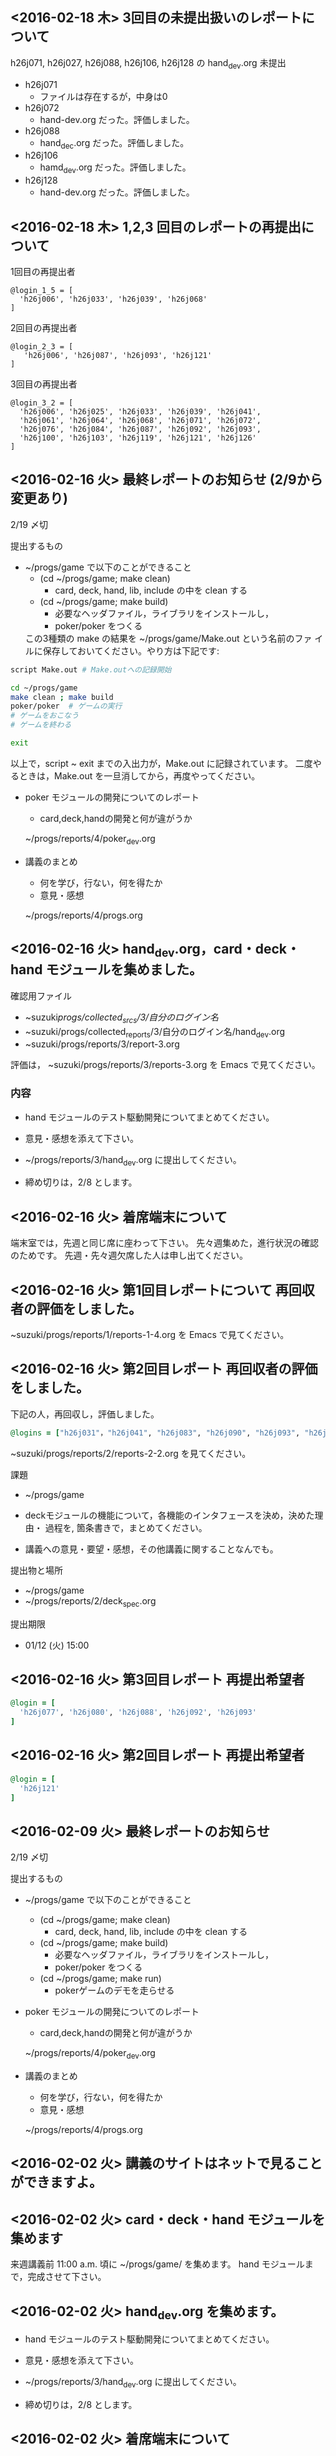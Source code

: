 
** <2016-02-18 木> 3回目の未提出扱いのレポートについて

h26j071, h26j027, h26j088, h26j106, h26j128 の hand_dev.org 未提出

- h26j071
  - ファイルは存在するが，中身は0

- h26j072
  - hand-dev.org だった。評価しました。

- h26j088
  - hand_dec.org だった。評価しました。

- h26j106
  - hamd_dev.org だった。評価しました。

- h26j128
  - hand-dev.org だった。評価しました。



** <2016-02-18 木> 1,2,3 回目のレポートの再提出について

1回目の再提出者

: @login_1_5 = [
:   'h26j006', 'h26j033', 'h26j039', 'h26j068'
: ]


2回目の再提出者
: @login_2_3 = [
:    'h26j006', 'h26j087', 'h26j093', 'h26j121'
: ]

3回目の再提出者
: @login_3_2 = [
:   'h26j006', 'h26j025', 'h26j033', 'h26j039', 'h26j041',
:   'h26j061', 'h26j064', 'h26j068', 'h26j071', 'h26j072',
:   'h26j076', 'h26j084', 'h26j087', 'h26j092', 'h26j093',
:   'h26j100', 'h26j103', 'h26j119', 'h26j121', 'h26j126'
: ]


** <2016-02-16 火> 最終レポートのお知らせ (2/9から変更あり)

   2/19 〆切 

   提出するもの
   - ~/progs/game で以下のことができること
     - (cd ~/progs/game; make clean) 
       - card, deck, hand, lib, include の中を clean する
     - (cd ~/progs/game; make build) 
       - 必要なヘッダファイル，ライブラリをインストールし，
       - poker/poker をつくる
     この3種類の make の結果を ~/progs/game/Make.out という名前のファ
     イルに保存しておいてください。やり方は下記です:

#+BEGIN_SRC sh
script Make.out # Make.outへの記録開始

cd ~/progs/game
make clean ; make build
poker/poker  # ゲームの実行
# ゲームをおこなう
# ゲームを終わる

exit      
#+END_SRC

以上で，script ~ exit までの入出力が，Make.out に記録されています。
二度やるときは，Make.out を一旦消してから，再度やってください。
     

   - poker モジュールの開発についてのレポート
     - card,deck,handの開発と何が違がうか
  
     ~/progs/reports/4/poker_dev.org
     
   - 講義のまとめ
     - 何を学び，行ない，何を得たか
     - 意見・感想

     ~/progs/reports/4/progs.org
   
** <2016-02-16 火> hand_dev.org，card・deck・hand モジュールを集めました。

確認用ファイル   
- ~suzuki/progs/collected_srcs/3/自分のログイン名/ 
- ~suzuki/progs/collected_reports/3/自分のログイン名/hand_dev.org
- ~suzuki/progs/reports/3/report-3.org

評価は， ~suzuki/progs/reports/3/reports-3.org を Emacs で見てください。

*** 内容


   - hand モジュールのテスト駆動開発についてまとめてください。

   - 意見・感想を添えて下さい。

   - ~/progs/reports/3/hand_dev.org に提出してください。

   - 締め切りは，2/8 とします。

** <2016-02-16 火> 着席端末について

   端末室では，先週と同じ席に座わって下さい。
   先々週集めた，進行状況の確認のためです。
   先週・先々週欠席した人は申し出てください。

** <2016-02-16 火> 第1回目レポートについて 再回収者の評価をしました。

~suzuki/progs/reports/1/reports-1-4.org を Emacs で見てください。

** <2016-02-16 火> 第2回目レポート 再回収者の評価をしました。

下記の人，再回収し，評価しました。
   
#+BEGIN_SRC ruby
@logins = ["h26j031"，"h26j041", "h26j083", "h26j090", "h26j093", "h26j110"]
#+END_SRC

~suzuki/progs/reports/2/reports-2-2.org を見てください。

**** 課題

    - ~/progs/game

    - deckモジュールの機能について，各機能のインタフェースを決め，決めた理由・
      過程を, 箇条書きで，まとめてください。

    - 講義への意見・要望・感想，その他講義に関することなんでも。

**** 提出物と場所
    
    - ~/progs/game
    - ~/progs/reports/2/deck_spec.org 

**** 提出期限




    - 01/12 (火) 15:00
      
** <2016-02-16 火> 第3回目レポート 再提出希望者

#+BEGIN_SRC ruby
@login = [
  'h26j077', 'h26j080', 'h26j088', 'h26j092', 'h26j093'
]
#+END_SRC

** <2016-02-16 火> 第2回目レポート 再提出希望者

#+BEGIN_SRC ruby
@login = [
  'h26j121'
]
#+END_SRC



** <2016-02-09 火> 最終レポートのお知らせ

   2/19 〆切

   提出するもの
   - ~/progs/game で以下のことができること
     - (cd ~/progs/game; make clean) 
       - card, deck, hand, lib, include の中を clean する
     - (cd ~/progs/game; make build) 
       - 必要なヘッダファイル，ライブラリをインストールし，
       - poker/poker をつくる
     - (cd ~/progs/game; make run)
       - pokerゲームのデモを走らせる

   - poker モジュールの開発についてのレポート
     - card,deck,handの開発と何が違がうか
  
     ~/progs/reports/4/poker_dev.org
     
   - 講義のまとめ
     - 何を学び，行ない，何を得たか
     - 意見・感想

     ~/progs/reports/4/progs.org
   

** <2016-02-02 火> 講義のサイトはネットで見ることができますよ。

** <2016-02-02 火> card・deck・hand モジュールを集めます
   
   来週講義前 11:00 a.m. 頃に ~/progs/game/  を集めます。
   hand モジュールまで，完成させて下さい。

** <2016-02-02 火> hand_dev.org を集めます。

   - hand モジュールのテスト駆動開発についてまとめてください。

   - 意見・感想を添えて下さい。

   - ~/progs/reports/3/hand_dev.org に提出してください。

   - 締め切りは，2/8 とします。

** <2016-02-02 火> 着席端末について

   今後，端末室で，先週と同じ席に座わって下さい。
   先々週集めた，進行状況の確認のためです。

   先週・先々週欠席した人は申し出てください。

** <2016-02-02 火> 第2回目レポートについて

自分成績を確認してください。不満の人，再提出したい人は，申し出てくださ
い。  

*** 期限遅れ提出希望者の確認です。

#+BEGIN_SRC ruby
@logins = ["h26j031"，"h26j041", "h26j083", "h26j090"]
#+END_SRC

**** 課題

    - ~/progs/game

    - deckモジュールの機能について，各機能のインタフェースを決め，決めた理由・
      過程を, 箇条書きで，まとめてください。

    - 講義への意見・要望・感想，その他講義に関することなんでも。

**** 提出物と場所
    
    - ~/progs/game
    - ~/progs/reports/2/deck_spec.org 

**** 提出期限




    - 01/12 (火) 15:00
      
      
** <2016-02-02 火> 第1回目レポート再提出者, 再々提出者は確認お願いします

   
  下記の再提出・再々提出希望者について再回収しました。
  新らしいレポートが回収されているか確認お願いします。成績評価は，確認後になります。

#+BEGIN_SRC ruby :tangle ~/progs/bin/lect/login_2_2.rb

@logins = [                                                                                                                                                          
"h26j009", "h26j011", "h26j015", "h26j031", "h26j032",
"h26j033", "h26j034", "h26j038", "h26j039", "h26j041",
"h26j047", "h26j071", "h26j076", "h26j077", "h26j081",
"h26j088", "h26j090", "h26j092", "h26j093", "h26j103",                                                                                                       
"h26j126"
]

#+END_SRC
    
*** レポート閲覧評価用 org ドキュメント
    
     - ~suzuki/progs/reports/1/report-1.org    
       - emacs org-mode で書いてあります。
       - 評価とコメントが書いてあります。

     再提出・再々提出希望者
     - ~suzuki/progs/reports/1/report-1-4.org    
       - emacs org-mode で書いてあります。
       - 評価とコメントはまだです。

**** 評価成績について

     - 成績が d の項目は，再提出してください。

     - 成績に不満の人は，申し出てください。

*** レポート回収ディレクトリ

    評価に使ったレポートとプログラムです:
    - ~suzuki/progs/collected_reports/1/
    - ~suzuki/progs/collected_srcs/1/

** <2016-01-26 火> 着席端末について

   今後，端末室で，先週と同じ席に座わって下さい。
   先週集めた，進行状況の確認のためです。

   先週欠席した人は申し出てください。

** <2016-01-26 火> 第2回目レポートについて

自分の成績を確認してください。不満の人は，申し出てください。

*** 期限遅れ提出希望者の確認です。

#+BEGIN_SRC ruby
@logins = ["h26j061"]
#+END_SRC

  他にもいますか？

**** 課題

    - ~/progs/game

    - deckモジュールの機能について，各機能のインタフェースを決め，決めた理由・
      過程を, 箇条書きで，まとめてください。

    - 講義への意見・要望・感想，その他講義に関することなんでも。

**** 提出物と場所
    
    - ~/progs/game
    - ~/progs/reports/2/deck_spec.org 

**** 提出期限




    - 01/12 (火) 15:00
      

** <2016-01-26 火> 第1回目レポート再提出者

  下記の再提出希望者は，新らしいレポートが回収されているか確認お願いし
  ます。成績評価は，確認後になります。

#+BEGIN_SRC ruby :tangle ~/progs/bin/lect/login_2_2.rb

@login = ["h26j009", "h26j015", "h26j031", "h26j034", "h26j038",
  "h26j047", "h26j076", "h26j077", "h26j088",
  "h26j092", "h26j093", "h26j0126"]

#+END_SRC
    
*** レポート閲覧評価用 org ドキュメント

     - ~suzuki/progs/reports/1/reports.org    
       - emacs org-mode で書いてあります。
       - 評価とコメントが書いてあります。

     - ブラウザで見る人は， file://~suzuki/progs/reports/1/reports.html
       を開いてください。

**** 評価成績について

     - 成績が d の項目は，再提出してください。

     - 成績に不満の人は，申し出てください。

*** レポート回収ディレクトリ

    評価に使ったレポートとプログラムです:
    - ~suzuki/progs/collected_reports/1/
    - ~suzuki/progs/collected_srcs/1/



** <2016-01-19 火> card/deck モジュールの開発状況の確認

   モジュールの開発状況をTAさんに確認してもらいます。

   Card
   - [s] 全ての機能の開発とテストが終了している。
   - [a] 機能の開発とテストが進行中，自分でやれる。
   - [b] 機能の開発とテストが進行中，相談しながらやりたい。
   - [c] 自分でできない。

   Deck
   - [s] 全ての機能の開発とテストが終了している。
   - [a] 機能の開発とテストが進行中，自分でやれる。
   - [b] 機能の開発とテストが進行中，相談しながらやりたい。
   - [c] 自分でできない。

   講義中に，TAさんに確認してもらってください。


** <2016-01-19 火> 第2回目レポートを集め，評価しました。

**** 課題

      - deckモジュールの機能について，各機能のインタフェースを決め，決めた理由・
	過程を, 箇条書きで，まとめてください。

      - 講義への意見・要望・感想，その他講義に関することなんでも。

**** 評価

     - ~suzuki/progs/reports/2/reports-2.org

**** 回収場所

     - ~suzuki/progs/collected_reports/2 

**** 評価後の感想

     - ほとんどの人が理解できていると思います。何をしたらいいのかわから
       ない人は，いなくなったと思います。

     - インタフェース設計には，慣れが必要です。なんども自分で考え，その後で，他
       の人のものを参考にすると，上達が早いです。

     - 開発プロセスを暗記する必要はありません。実際の開発にあたり，いろ
       いろなものを参考にしながらでも，より実現に近づける自信ができれば
       いいと思います。


** <2016-01-19 火> 第1回目レポート再評価します。

   まだ再提出希望していない人は，今日申しでてください。

   未回収だった人はいますか？ 今日，今日申しでてください。

*** 再提出希望の人

    - h26j032, h26j032, h26j041, h26j071, h26j081
    - h26j103

*** 未回収の人？
   
    - h26j011

*** Done レポート閲覧評価用 org ドキュメント
    CLOSED: [2016-01-12 火]

     - ~suzuki/progs/reports/1/reports.org    
       - emacs org-mode で書いてあります。
       - 評価とコメントが書いてあります。

     - ブラウザで見る人は， file://~suzuki/progs/reports/1/reports.html
       を開いてください。



** <2016-01-12 火>  第2回目レポート回収

2016-01-12 (火) 夕方に，  第2回目レポートを回収します。

** <2015-12-22 火>  第2回目レポート出題

*** 課題

   - deckモジュールの機能について，各機能のインタフェースを決め，決めた理由・
     過程を, 箇条書きで，まとめてください。

   - 講義への意見・要望・感想，その他講義に関することなんでも。

*** 提出物と場所
   
   - ~/progs/game
   - ~/progs/reports/2/deck_spec.org 

*** 提出期限

   - 01/12 (火) 15:00


** <2015-12-22 火> 冬休みに，deck の機能の開発をおこなってください。

** <2015-12-21 月> 1回目のレポートの*再*提出者 
   
@logins = ["h26j083", "h26j103", "h26j041"]







